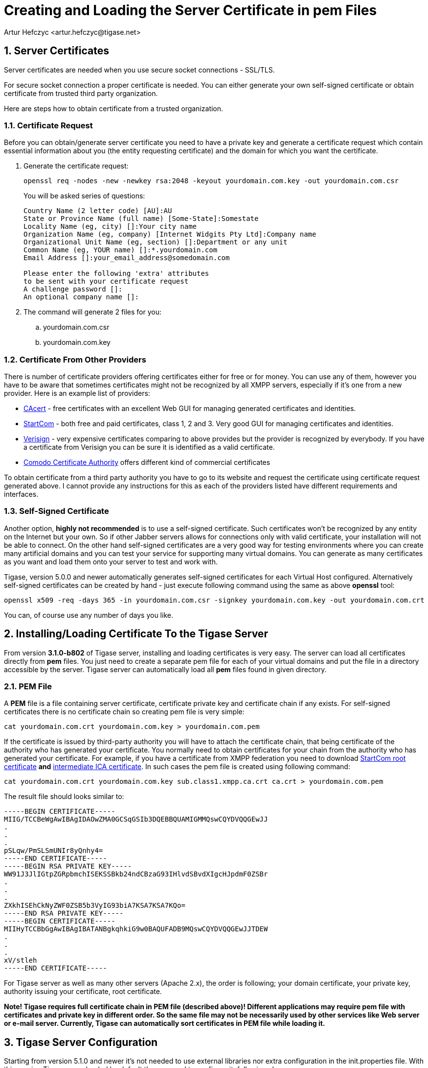 [[certspem]]
Creating and Loading the Server Certificate in pem Files
========================================================
:author: Artur Hefczyc <artur.hefczyc@tigase.net>
:version: v2.0, June 2014: Reformatted for AsciiDoc.
:date: 2010-04-06 21:18
:Revision: v2.1

:toc:
:numbered:
:website: http://tigase.net

Server Certificates
-------------------

Server certificates are needed when you use secure socket connections - SSL/TLS.

For secure socket connection a proper certificate is needed. You can either generate your own self-signed certificate or obtain certificate from trusted third party organization.

Here are steps how to obtain certificate from a trusted organization.

Certificate Request
~~~~~~~~~~~~~~~~~~~

Before you can obtain/generate server certificate you need to have a private key and generate a certificate request which contain essential information about you (the entity requesting certificate) and the domain for which you want the certificate.

. Generate the certificate request:
+
[source,sh]
-------------------------------------
openssl req -nodes -new -newkey rsa:2048 -keyout yourdomain.com.key -out yourdomain.com.csr
-------------------------------------
+
You will be asked series of questions:
+
[source,sh]
-------------------------------------
Country Name (2 letter code) [AU]:AU
State or Province Name (full name) [Some-State]:Somestate
Locality Name (eg, city) []:Your city name
Organization Name (eg, company) [Internet Widgits Pty Ltd]:Company name
Organizational Unit Name (eg, section) []:Department or any unit
Common Name (eg, YOUR name) []:*.yourdomain.com
Email Address []:your_email_address@somedomain.com

Please enter the following 'extra' attributes
to be sent with your certificate request
A challenge password []:
An optional company name []:
-------------------------------------

. The command will generate 2 files for you:
.. yourdomain.com.csr
.. yourdomain.com.key

Certificate From Other Providers
~~~~~~~~~~~~~~~~~~~~~~~~~~~~~~~~

There is number of certificate providers offering certificates either for free or for money. You can use any of them, however you have to be aware that sometimes certificates might not be recognized by all XMPP servers, especially if it's one from a new provider. Here is an example list of providers:

- link:https://www.cacert.org/[CAcert] - free certificates with an excellent Web GUI for managing generated certificates and identities.
- link:https://www.startssl.com/[StartCom] - both free and paid certificates, class 1, 2 and 3. Very good GUI for managing certificates and identities.
- link:https://www.verisign.com/[Verisign] - very expensive certificates comparing to above provides but the provider is recognized by everybody. If you have a certificate from Verisign you can be sure it is identified as a valid certificate.
- link:http://www.comodo.com/business-security/digital-certificates/ssl-certificates.php[Comodo Certificate Authority] offers different kind of commercial certificates

To obtain certificate from a third party authority you have to go to its website and request the certificate using certificate request generated above. I cannot provide any instructions for this as each of the providers listed have different requirements and interfaces.

Self-Signed Certificate
~~~~~~~~~~~~~~~~~~~~~~~

Another option, *highly not recommended* is to use a self-signed certificate. Such certificates won't be recognized by any entity on the Internet but your own. So if other Jabber servers allows for connections only with valid certificate, your installation will not be able to connect. On the other hand self-signed certificates are a very good way for testing environments where you can create many artificial domains and you can test your service for supporting many virtual domains. You can generate as many certificates as you want and load them onto your server to test and work with.

Tigase, version 5.0.0 and newer automatically generates self-signed certificates for each Virtual Host configured. Alternatively self-signed certificates can be created by hand - just execute following command using the same as above *openssl* tool:

[source,sh]
-------------------------------------
openssl x509 -req -days 365 -in yourdomain.com.csr -signkey yourdomain.com.key -out yourdomain.com.crt
-------------------------------------

You can, of course use any number of days you like.

Installing/Loading Certificate To the Tigase Server
---------------------------------------------------

From version *3.1.0-b802* of Tigase server, installing and loading certificates is very easy. The server can load all certificates directly from *pem* files. You just need to create a separate pem file for each of your virtual domains and put the file in a directory accessible by the server. Tigase server can automatically load all *pem* files found in given directory.

PEM File
~~~~~~~~

A *PEM* file is a file containing server certificate, certificate private key and certificate chain if any exists. For self-signed certificates there is no certificate chain so creating pem file is very simple:

[source,sh]
-------------------------------------
cat yourdomain.com.crt yourdomain.com.key > yourdomain.com.pem
-------------------------------------

If the certificate is issued by third-party authority you will have to attach the certificate chain, that being certificate of the authority who has generated your certificate. You normally need to obtain certificates for your chain from the authority who has generated your certificate. For example, if you have a certificate from XMPP federation you need to download link:http://www.startssl.com/certs/ca.pem[StartCom root certificate] *and* link:http://www.startssl.com/certs/sub.class1.server.ca.pem[intermediate ICA certificate]. In such cases the pem file is created using following command:

[source,sh]
-------------------------------------
cat yourdomain.com.crt yourdomain.com.key sub.class1.xmpp.ca.crt ca.crt > yourdomain.com.pem
-------------------------------------

The result file should looks similar to:

[source,sh]
-------------------------------------
-----BEGIN CERTIFICATE-----
MIIG/TCCBeWgAwIBAgIDAOwZMA0GCSqGSIb3DQEBBQUAMIGMMQswCQYDVQQGEwJJ
.
.
.
pSLqw/PmSLSmUNIr8yQnhy4=
-----END CERTIFICATE-----
-----BEGIN RSA PRIVATE KEY-----
WW91J3JlIGtpZGRpbmchISEKSSBkb24ndCBzaG93IHlvdSBvdXIgcHJpdmF0ZSBr
.
.
.
ZXkhISEhCkNyZWF0ZSB5b3VyIG93biA7KSA7KSA7KQo=
-----END RSA PRIVATE KEY-----
-----BEGIN CERTIFICATE-----
MIIHyTCCBbGgAwIBAgIBATANBgkqhkiG9w0BAQUFADB9MQswCQYDVQQGEwJJTDEW
.
.
.
xV/stleh
-----END CERTIFICATE-----
-------------------------------------

For Tigase server as well as many other servers (Apache 2.x), the order is following; your domain certificate, your private key, authority issuing your certificate, root certificate.

*Note! Tigase requires full certificate chain in PEM file (described above)! Different applications may require pem file with certificates and private key in different order. So the same file may not be necessarily used by other services like Web server or e-mail server. Currently, Tigase can automatically sort certificates in PEM file while loading it.*

Tigase Server Configuration
---------------------------

Starting from version 5.1.0 and newer it's not needed to use external libraries nor extra configuration in the init.properties file. With this version Tigase uses, loaded by default thus no need to configure it, following class:

[source,bash]
-------------------------------------
--ssl-container-class=tigase.io.SSLContextContainer
-------------------------------------

Older versions require different configurations. In order to be able to load server certificates directly from *pem* files you need to have *tigase-extras* package installed in your server *libs/* directory in version at least *0.1.0*. If you use a Tigase server binary package other than *mini*, this library is included by default. If you haven't changed anything in your XML configuration file, put following line in your +initial.properties+ file:

[source,bash]
-------------------------------------
--ssl-container-class=tigase.extras.io.PEMSSLContextContainer
-------------------------------------

Copy all your *pem* files with certificates into certs/ subdirectory in Tigase server installation, stop the server, remove XML configuration file and start the server. XML configuration will be automatically regenerated with the new SSLContainer used by all components and all certificates will be automatically loaded.

If you have changed your XML configuration file, and do not want to lose those changes, you will now have to manually change the existing SSLContainer class with the new one. Just replace all occurrences of the default SSLContainer - tigase.io.SSLContextContainer with the new - tigase.extras.io.PEMSSLContextContainer, copy all your *pem* files with certificates into certs/ subdirectory in Tigase server installation and restart the server.
